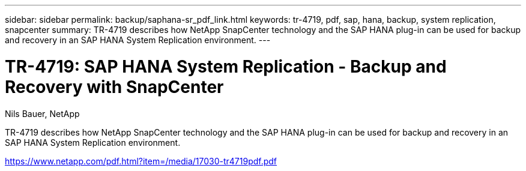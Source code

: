 ---
sidebar: sidebar
permalink: backup/saphana-sr_pdf_link.html
keywords: tr-4719, pdf, sap, hana, backup, system replication, snapcenter
summary: TR-4719 describes how NetApp SnapCenter technology and the SAP HANA plug-in can be used for backup and recovery in an SAP HANA System Replication environment.
---

= TR-4719: SAP HANA System Replication - Backup and Recovery with SnapCenter
:hardbreaks:
:nofooter:
:icons: font
:linkattrs:
:imagesdir: ../media

Nils Bauer, NetApp

TR-4719 describes how NetApp SnapCenter technology and the SAP HANA plug-in can be used for backup and recovery in an SAP HANA System Replication environment.


link:https://www.netapp.com/pdf.html?item=/media/17030-tr4719pdf.pdf[https://www.netapp.com/pdf.html?item=/media/17030-tr4719pdf.pdf]
